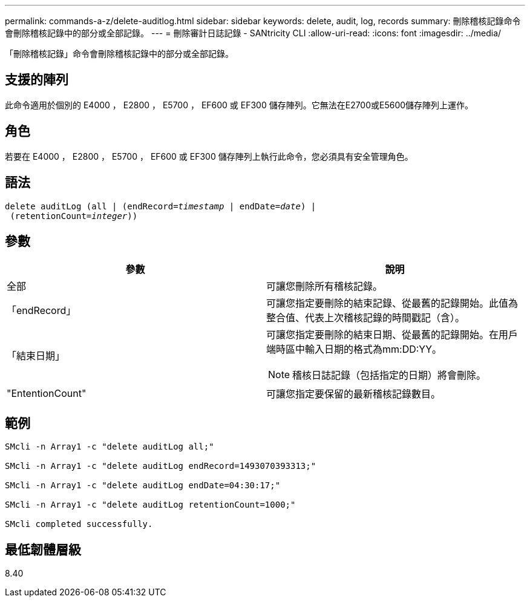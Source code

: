 ---
permalink: commands-a-z/delete-auditlog.html 
sidebar: sidebar 
keywords: delete, audit, log, records 
summary: 刪除稽核記錄命令會刪除稽核記錄中的部分或全部記錄。 
---
= 刪除審計日誌記錄 - SANtricity CLI
:allow-uri-read: 
:icons: font
:imagesdir: ../media/


[role="lead"]
「刪除稽核記錄」命令會刪除稽核記錄中的部分或全部記錄。



== 支援的陣列

此命令適用於個別的 E4000 ， E2800 ， E5700 ， EF600 或 EF300 儲存陣列。它無法在E2700或E5600儲存陣列上運作。



== 角色

若要在 E4000 ， E2800 ， E5700 ， EF600 或 EF300 儲存陣列上執行此命令，您必須具有安全管理角色。



== 語法

[source, cli, subs="+macros"]
----
delete auditLog (all | (endRecord=pass:quotes[_timestamp_ | endDate=_date_) |
 (retentionCount=_integer_))]
----


== 參數

|===
| 參數 | 說明 


 a| 
全部
 a| 
可讓您刪除所有稽核記錄。



 a| 
「endRecord」
 a| 
可讓您指定要刪除的結束記錄、從最舊的記錄開始。此值為整合值、代表上次稽核記錄的時間戳記（含）。



 a| 
「結束日期」
 a| 
可讓您指定要刪除的結束日期、從最舊的記錄開始。在用戶端時區中輸入日期的格式為mm:DD:YY。

[NOTE]
====
稽核日誌記錄（包括指定的日期）將會刪除。

====


 a| 
"EntentionCount"
 a| 
可讓您指定要保留的最新稽核記錄數目。

|===


== 範例

[listing]
----

SMcli -n Array1 -c "delete auditLog all;"

SMcli -n Array1 -c "delete auditLog endRecord=1493070393313;"

SMcli -n Array1 -c "delete auditLog endDate=04:30:17;"

SMcli -n Array1 -c "delete auditLog retentionCount=1000;"

SMcli completed successfully.
----


== 最低韌體層級

8.40
